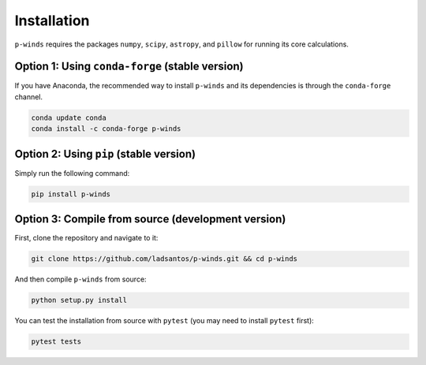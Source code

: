 Installation
============

``p-winds`` requires the packages ``numpy``, ``scipy``, ``astropy``, and
``pillow`` for running its core calculations.

Option 1: Using ``conda-forge`` (stable version)
------------------------------------------------

If you have Anaconda, the recommended way to install ``p-winds`` and its
dependencies is through the ``conda-forge`` channel.

.. code-block:: bash

   conda update conda
   conda install -c conda-forge p-winds

Option 2: Using ``pip`` (stable version)
--------------------------------------

Simply run the following command:

.. code-block:: bash

   pip install p-winds

Option 3: Compile from source (development version)
---------------------------------------------------

First, clone the repository and navigate to it:

.. code-block:: bash

   git clone https://github.com/ladsantos/p-winds.git && cd p-winds

And then compile ``p-winds`` from source:

.. code-block:: bash

   python setup.py install

You can test the installation from source with ``pytest`` (you may need to
install ``pytest`` first):

.. code-block:: bash

   pytest tests
